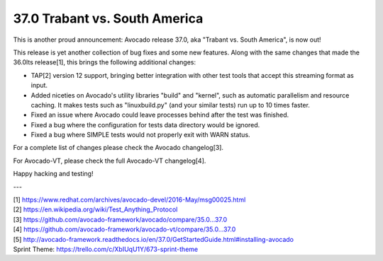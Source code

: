 ==============================
37.0 Trabant vs. South America
==============================

This is another proud announcement: Avocado release 37.0, aka "Trabant
vs. South America", is now out!

This release is yet another collection of bug fixes and some new
features.  Along with the same changes that made the 36.0lts
release[1], this brings the following additional changes:

* TAP[2] version 12 support, bringing better integration with other
  test tools that accept this streaming format as input.

* Added niceties on Avocado's utility libraries "build" and "kernel",
  such as automatic parallelism and resource caching.  It makes tests
  such as "linuxbuild.py" (and your similar tests) run up to 10 times
  faster.

* Fixed an issue where Avocado could leave processes behind after the
  test was finished.

* Fixed a bug where the configuration for tests data directory would
  be ignored.

* Fixed a bug where SIMPLE tests would not properly exit with WARN
  status.

For a complete list of changes please check the Avocado changelog[3].

For Avocado-VT, please check the full Avocado-VT changelog[4].

Happy hacking and testing!

---

| [1] https://www.redhat.com/archives/avocado-devel/2016-May/msg00025.html
| [2] https://en.wikipedia.org/wiki/Test_Anything_Protocol
| [3] https://github.com/avocado-framework/avocado/compare/35.0...37.0
| [4] https://github.com/avocado-framework/avocado-vt/compare/35.0...37.0
| [5] http://avocado-framework.readthedocs.io/en/37.0/GetStartedGuide.html#installing-avocado
| Sprint Theme: https://trello.com/c/XbIUqU1Y/673-sprint-theme
